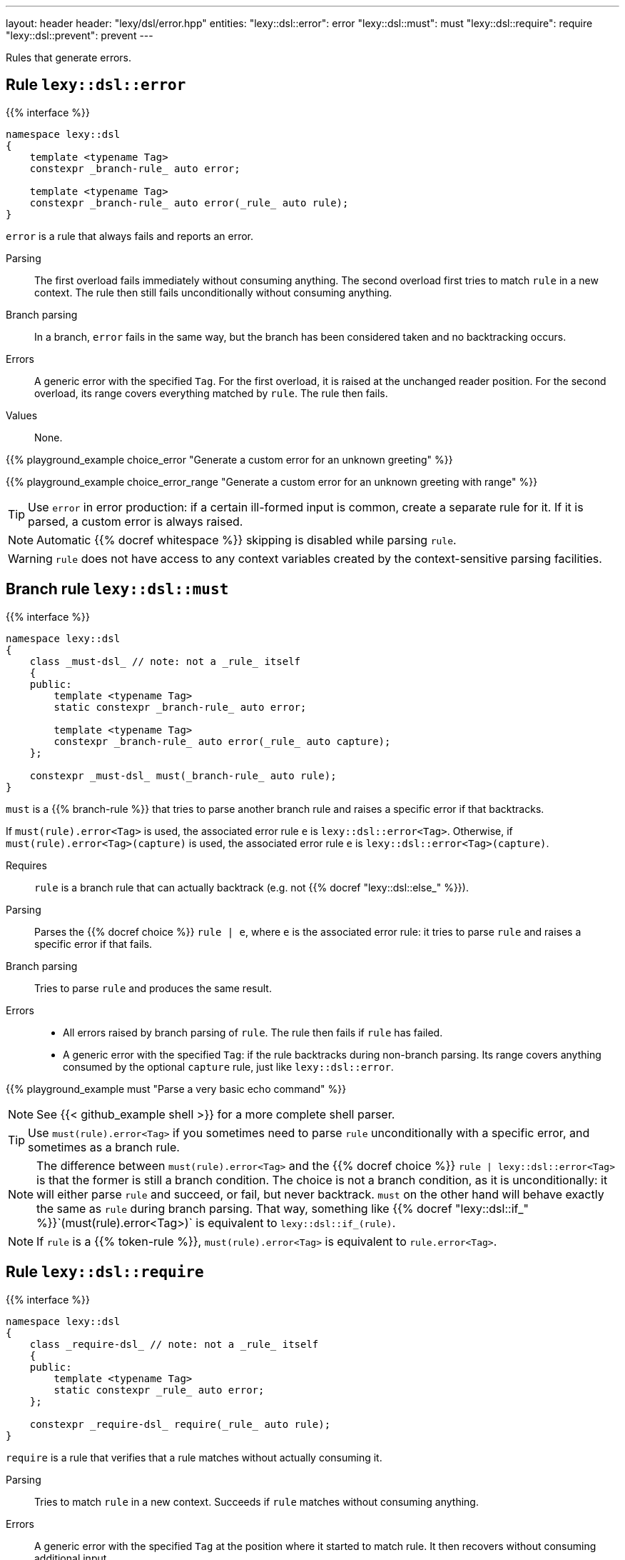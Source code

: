 ---
layout: header
header: "lexy/dsl/error.hpp"
entities:
  "lexy::dsl::error": error
  "lexy::dsl::must": must
  "lexy::dsl::require": require
  "lexy::dsl::prevent": prevent
---

[.lead]
Rules that generate errors.

[#error]
== Rule `lexy::dsl::error`

{{% interface %}}
----
namespace lexy::dsl
{
    template <typename Tag>
    constexpr _branch-rule_ auto error;

    template <typename Tag>
    constexpr _branch-rule_ auto error(_rule_ auto rule);
}
----

[.lead]
`error` is a rule that always fails and reports an error.

Parsing::
  The first overload fails immediately without consuming anything.
  The second overload first tries to match `rule` in a new context.
  The rule then still fails unconditionally without consuming anything.
Branch parsing::
  In a branch, `error` fails in the same way, but the branch has been considered taken and no backtracking occurs.
Errors::
  A generic error with the specified `Tag`.
  For the first overload, it is raised at the unchanged reader position.
  For the second overload, its range covers everything matched by `rule`.
  The rule then fails.
Values::
  None.

{{% playground_example choice_error "Generate a custom error for an unknown greeting" %}}

{{% playground_example choice_error_range "Generate a custom error for an unknown greeting with range" %}}

TIP: Use `error` in error production: if a certain ill-formed input is common, create a separate rule for it.
If it is parsed, a custom error is always raised.

NOTE: Automatic {{% docref whitespace %}} skipping is disabled while parsing `rule`.

WARNING: `rule` does not have access to any context variables created by the context-sensitive parsing facilities.

[#must]
== Branch rule `lexy::dsl::must`

{{% interface %}}
----
namespace lexy::dsl
{
    class _must-dsl_ // note: not a _rule_ itself
    {
    public:
        template <typename Tag>
        static constexpr _branch-rule_ auto error;

        template <typename Tag>
        constexpr _branch-rule_ auto error(_rule_ auto capture);
    };

    constexpr _must-dsl_ must(_branch-rule_ auto rule);
}
----

[.lead]
`must` is a {{% branch-rule %}} that tries to parse another branch rule and raises a specific error if that backtracks.

If `must(rule).error<Tag>` is used, the associated error rule `e` is `lexy::dsl::error<Tag>`.
Otherwise, if `must(rule).error<Tag>(capture)` is used, the associated error rule `e` is `lexy::dsl::error<Tag>(capture)`.

Requires::
  `rule` is a branch rule that can actually backtrack (e.g. not {{% docref "lexy::dsl::else_" %}}).
Parsing::
  Parses the {{% docref choice %}} `rule |  e`, where `e` is the associated error rule:
  it tries to parse `rule` and raises a specific error if that fails.
Branch parsing::
  Tries to parse `rule` and produces the same result.
Errors::
  * All errors raised by branch parsing of `rule`.
    The rule then fails if `rule` has failed.
  * A generic error with the specified `Tag`:
    if the rule backtracks during non-branch parsing.
    Its range covers anything consumed by the optional `capture` rule, just like `lexy::dsl::error`.

{{% playground_example must "Parse a very basic echo command" %}}

NOTE: See {{< github_example shell >}} for a more complete shell parser.

TIP: Use `must(rule).error<Tag>` if you sometimes need to parse `rule` unconditionally with a specific error, and sometimes as a branch rule.

NOTE: The difference between `must(rule).error<Tag>` and the {{% docref choice %}} `rule | lexy::dsl::error<Tag>` is that the former is still a branch condition.
The choice is not a branch condition, as it is unconditionally: it will either parse `rule` and succeed, or fail, but never backtrack.
`must` on the other hand will behave exactly the same as `rule` during branch parsing.
That way, something like {{% docref "lexy::dsl::if_" %}}`(must(rule).error<Tag>)` is equivalent to `lexy::dsl::if_(rule)`.

NOTE: If `rule` is a {{% token-rule %}}, `must(rule).error<Tag>` is equivalent to `rule.error<Tag>`.

[#require]
== Rule `lexy::dsl::require`

{{% interface %}}
----
namespace lexy::dsl
{
    class _require-dsl_ // note: not a _rule_ itself
    {
    public:
        template <typename Tag>
        static constexpr _rule_ auto error;
    };

    constexpr _require-dsl_ require(_rule_ auto rule);
}
----

[.lead]
`require` is a rule that verifies that a rule matches without actually consuming it.

Parsing::
  Tries to match `rule` in a new context.
  Succeeds if `rule` matches without consuming anything.
Errors::
  A generic error with the specified `Tag` at the position where it started to match rule.
  It then recovers without consuming additional input.
Values::
  None.

{{% playground_example require "Ensure that a `while_one()` rule goes as far as expected" %}}

NOTE: Automatic {{% docref whitespace %}} skipping is disabled while parsing `rule`.

WARNING: `rule` does not have access to any context variables created by the context-sensitive parsing facilities.

TIP: Use {{% docref "lexy::dsl::peek" %}} to branch on the result of `require`.

[#prevent]
== Rule `lexy::dsl::prevent`

{{% interface %}}
----
namespace lexy::dsl
{
    class _prevent-dsl_ // note: not a _rule_ itself
    {
    public:
        template <typename Tag>
        static constexpr _rule_ auto error;
    };

    constexpr _prevent-dsl_ prevent(_rule_ auto rule);
}
----

[.lead]
`prevent` is a rule that ensures that a rule does not match.

Parsing::
  Tries to match `rule` in a new context.
  Succeeds if `rule` did not match without consuming anything.
Errors::
  A generic error with the specified `Tag` covering everything `rule` would have consumed.
  It then recovers without having consumed any input.
Values::
  None.

{{% playground_example prevent "Explicitly prohibit trailing spaces" %}}

NOTE: Automatic {{% docref whitespace %}} skipping is disabled while parsing `rule`.

WARNING: `rule` does not have access to any context variables created by the context-sensitive parsing facilities.

NOTE: Use {{% docref "lexy::dsl::peek_not" %}} to branch on the result of `prevent`.

